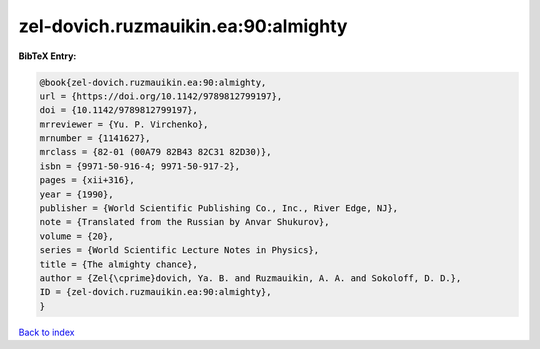 zel-dovich.ruzmauikin.ea:90:almighty
====================================

.. :cite:t:`zel-dovich.ruzmauikin.ea:90:almighty`

.. bibliography:: ../../All.bib

**BibTeX Entry:**

.. code-block:: bibtex

   @book{zel-dovich.ruzmauikin.ea:90:almighty,
   url = {https://doi.org/10.1142/9789812799197},
   doi = {10.1142/9789812799197},
   mrreviewer = {Yu. P. Virchenko},
   mrnumber = {1141627},
   mrclass = {82-01 (00A79 82B43 82C31 82D30)},
   isbn = {9971-50-916-4; 9971-50-917-2},
   pages = {xii+316},
   year = {1990},
   publisher = {World Scientific Publishing Co., Inc., River Edge, NJ},
   note = {Translated from the Russian by Anvar Shukurov},
   volume = {20},
   series = {World Scientific Lecture Notes in Physics},
   title = {The almighty chance},
   author = {Zel{\cprime}dovich, Ya. B. and Ruzmauikin, A. A. and Sokoloff, D. D.},
   ID = {zel-dovich.ruzmauikin.ea:90:almighty},
   }

`Back to index <../index>`_
